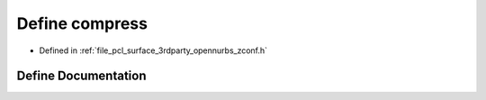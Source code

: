 .. _exhale_define_zconf_8h_1adc956d381ef47f4245a043ba7a4e0107:

Define compress
===============

- Defined in :ref:`file_pcl_surface_3rdparty_opennurbs_zconf.h`


Define Documentation
--------------------


.. doxygendefine:: compress
